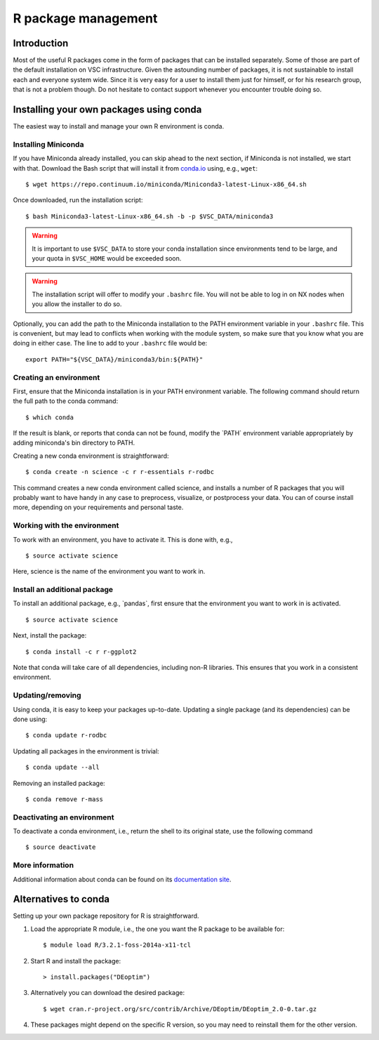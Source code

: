 R package management
====================

Introduction
------------

Most of the useful R packages come in the form of packages that can be
installed separately. Some of those are part of the default installation
on VSC infrastructure. Given the astounding number of packages, it is
not sustainable to install each and everyone system wide. Since it is
very easy for a user to install them just for himself, or for his
research group, that is not a problem though. Do not hesitate to contact
support whenever you encounter trouble doing so.

Installing your own packages using conda
----------------------------------------

The easiest way to install and manage your own R environment is conda.


Installing Miniconda
~~~~~~~~~~~~~~~~~~~~

If you have Miniconda already installed, you can skip ahead to the next
section, if Miniconda is not installed, we start with that. Download the
Bash script that will install it from
`conda.io <https://repo.continuum.io/miniconda/Miniconda3-latest-Linux-x86_64.sh>`__
using, e.g., ``wget``::

   $ wget https://repo.continuum.io/miniconda/Miniconda3-latest-Linux-x86_64.sh

Once downloaded, run the installation script::

   $ bash Miniconda3-latest-Linux-x86_64.sh -b -p $VSC_DATA/miniconda3

.. warning::

   It is important to use ``$VSC_DATA`` to store your conda installation
   since environments tend to be large, and your quota in ``$VSC_HOME``
   would be exceeded soon.

.. warning::

   The installation script will offer to modify your ``.bashrc`` file.
   You will not be able to log in on NX nodes when you allow the
   installer to do so.

Optionally, you can add the path to the Miniconda installation to the
PATH environment variable in your ``.bashrc`` file. This is convenient, but
may lead to conflicts when working with the module system, so make sure
that you know what you are doing in either case. The line to add to your
``.bashrc`` file would be::

   export PATH="${VSC_DATA}/miniconda3/bin:${PATH}"


Creating an environment
~~~~~~~~~~~~~~~~~~~~~~~

First, ensure that the Miniconda installation is in your PATH
environment variable. The following command should return the full path
to the conda command::

   $ which conda

If the result is blank, or reports that conda can not be found, modify
the \`PATH\` environment variable appropriately by adding miniconda's bin
directory to PATH.

Creating a new conda environment is straightforward::

   $ conda create -n science -c r r-essentials r-rodbc

This command creates a new conda environment called science, and
installs a number of R packages that you will probably want to have
handy in any case to preprocess, visualize, or postprocess your data.
You can of course install more, depending on your requirements and
personal taste.


Working with the environment
~~~~~~~~~~~~~~~~~~~~~~~~~~~~

To work with an environment, you have to activate it. This is done with,
e.g.,

::

   $ source activate science

Here, science is the name of the environment you want to work in.


Install an additional package
~~~~~~~~~~~~~~~~~~~~~~~~~~~~~

To install an additional package, e.g., \`pandas`, first ensure that the
environment you want to work in is activated.

::

   $ source activate science

Next, install the package:

::

   $ conda install -c r r-ggplot2

Note that conda will take care of all dependencies, including non-R
libraries. This ensures that you work in a consistent environment.

Updating/removing
~~~~~~~~~~~~~~~~~

Using conda, it is easy to keep your packages up-to-date. Updating a
single package (and its dependencies) can be done using:

::

   $ conda update r-rodbc

Updating all packages in the environment is trivial:

::

   $ conda update --all

Removing an installed package:

::

   $ conda remove r-mass

Deactivating an environment
~~~~~~~~~~~~~~~~~~~~~~~~~~~

To deactivate a conda environment, i.e., return the shell to its
original state, use the following command

::

   $ source deactivate

More information
~~~~~~~~~~~~~~~~

Additional information about conda can be found on its `documentation
site <https://conda.readthedocs.io/en/latest/>`__.

Alternatives to conda
---------------------

Setting up your own package repository for R is straightforward.

#. Load the appropriate R module, i.e., the one you want the R package
   to be available for::

      $ module load R/3.2.1-foss-2014a-x11-tcl

#. Start R and install the package::

      > install.packages("DEoptim")

#. Alternatively you can download the desired package::

      $ wget cran.r-project.org/src/contrib/Archive/DEoptim/DEoptim_2.0-0.tar.gz

#. These packages might depend on the specific R version, so you may
   need to reinstall them for the other version.
